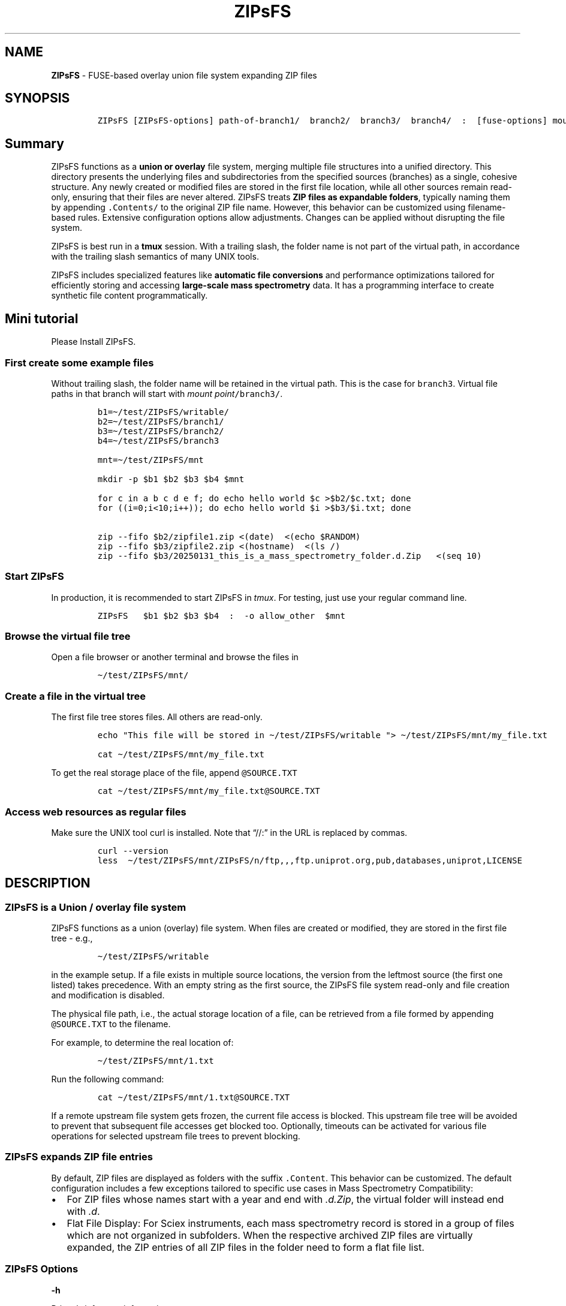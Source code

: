 '\" t
.\" Automatically generated by Pandoc 2.17.1.1
.\"
.\" Define V font for inline verbatim, using C font in formats
.\" that render this, and otherwise B font.
.ie "\f[CB]x\f[]"x" \{\
. ftr V B
. ftr VI BI
. ftr VB B
. ftr VBI BI
.\}
.el \{\
. ftr V CR
. ftr VI CI
. ftr VB CB
. ftr VBI CBI
.\}
.TH "ZIPsFS" "1" "" "" ""
.hy
.SH NAME
.PP
\f[B]ZIPsFS\f[R] - FUSE-based overlay union file system expanding ZIP
files
.SH SYNOPSIS
.IP
.nf
\f[C]
ZIPsFS [ZIPsFS-options] path-of-branch1/  branch2/  branch3/  branch4/  :  [fuse-options] mount-point
\f[R]
.fi
.SH Summary
.PP
ZIPsFS functions as a \f[B]union or overlay\f[R] file system, merging
multiple file structures into a unified directory.
This directory presents the underlying files and subdirectories from the
specified sources (branches) as a single, cohesive structure.
Any newly created or modified files are stored in the first file
location, while all other sources remain read-only, ensuring that their
files are never altered.
ZIPsFS treats \f[B]ZIP files as expandable folders\f[R], typically
naming them by appending \f[V].Contents/\f[R] to the original ZIP file
name.
However, this behavior can be customized using filename-based rules.
Extensive configuration options allow adjustments.
Changes can be applied without disrupting the file system.
.PP
ZIPsFS is best run in a \f[B]tmux\f[R] session.
With a trailing slash, the folder name is not part of the virtual path,
in accordance with the trailing slash semantics of many UNIX tools.
.PP
ZIPsFS includes specialized features like \f[B]automatic file
conversions\f[R] and performance optimizations tailored for efficiently
storing and accessing \f[B]large-scale mass spectrometry\f[R] data.
It has a programming interface to create synthetic file content
programmatically.
.SH Mini tutorial
.PP
Please Install ZIPsFS.
.SS First create some example files
.PP
Without trailing slash, the folder name will be retained in the virtual
path.
This is the case for \f[V]branch3\f[R].
Virtual file paths in that branch will start with \f[I]mount
point\f[R]\f[V]/branch3/\f[R].
.IP
.nf
\f[C]
b1=\[ti]/test/ZIPsFS/writable/
b2=\[ti]/test/ZIPsFS/branch1/
b3=\[ti]/test/ZIPsFS/branch2/
b4=\[ti]/test/ZIPsFS/branch3

mnt=\[ti]/test/ZIPsFS/mnt

mkdir -p $b1 $b2 $b3 $b4 $mnt

for c in a b c d e f; do echo hello world $c >$b2/$c.txt; done
for ((i=0;i<10;i++)); do echo hello world $i >$b3/$i.txt; done

zip --fifo $b2/zipfile1.zip <(date)  <(echo $RANDOM)
zip --fifo $b3/zipfile2.zip <(hostname)  <(ls /)
zip --fifo $b3/20250131_this_is_a_mass_spectrometry_folder.d.Zip   <(seq 10)
\f[R]
.fi
.SS Start ZIPsFS
.PP
In production, it is recommended to start ZIPsFS in \f[I]tmux\f[R].
For testing, just use your regular command line.
.IP
.nf
\f[C]
ZIPsFS   $b1 $b2 $b3 $b4  :  -o allow_other  $mnt
\f[R]
.fi
.SS Browse the virtual file tree
.PP
Open a file browser or another terminal and browse the files in
.IP
.nf
\f[C]
\[ti]/test/ZIPsFS/mnt/
\f[R]
.fi
.SS Create a file in the virtual tree
.PP
The first file tree stores files.
All others are read-only.
.IP
.nf
\f[C]
echo \[dq]This file will be stored in \[ti]/test/ZIPsFS/writable \[dq]> \[ti]/test/ZIPsFS/mnt/my_file.txt

cat \[ti]/test/ZIPsFS/mnt/my_file.txt
\f[R]
.fi
.PP
To get the real storage place of the file, append
\f[V]\[at]SOURCE.TXT\f[R]
.IP
.nf
\f[C]
cat \[ti]/test/ZIPsFS/mnt/my_file.txt\[at]SOURCE.TXT
\f[R]
.fi
.SS Access web resources as regular files
.PP
Make sure the UNIX tool curl is installed.
Note that \[lq]//:\[rq] in the URL is replaced by commas.
.IP
.nf
\f[C]
curl --version
less  \[ti]/test/ZIPsFS/mnt/ZIPsFS/n/ftp,,,ftp.uniprot.org,pub,databases,uniprot,LICENSE
\f[R]
.fi
.SH DESCRIPTION
.SS ZIPsFS is a Union / overlay file system
.PP
ZIPsFS functions as a union (overlay) file system.
When files are created or modified, they are stored in the first file
tree - e.g.,
.IP
.nf
\f[C]
\[ti]/test/ZIPsFS/writable
\f[R]
.fi
.PP
in the example setup.
If a file exists in multiple source locations, the version from the
leftmost source (the first one listed) takes precedence.
With an empty string as the first source, the ZIPsFS file system
read-only and file creation and modification is disabled.
.PP
The physical file path, i.e., the actual storage location of a file, can
be retrieved from a file formed by appending \f[V]\[at]SOURCE.TXT\f[R]
to the filename.
.PP
For example, to determine the real location of:
.IP
.nf
\f[C]
\[ti]/test/ZIPsFS/mnt/1.txt
\f[R]
.fi
.PP
Run the following command:
.IP
.nf
\f[C]
cat \[ti]/test/ZIPsFS/mnt/1.txt\[at]SOURCE.TXT
\f[R]
.fi
.PP
If a remote upstream file system gets frozen, the current file access is
blocked.
This upstream file tree will be avoided to prevent that subsequent file
accesses get blocked too.
Optionally, timeouts can be activated for various file operations for
selected upstream file trees to prevent blocking.
.SS ZIPsFS expands ZIP file entries
.PP
By default, ZIP files are displayed as folders with the suffix
\f[V].Content\f[R].
This behavior can be customized.
The default configuration includes a few exceptions tailored to specific
use cases in Mass Spectrometry Compatibility:
.IP \[bu] 2
For ZIP files whose names start with a year and end with
\f[I].d.Zip\f[R], the virtual folder will instead end with \f[I].d\f[R].
.IP \[bu] 2
Flat File Display: For Sciex instruments, each mass spectrometry record
is stored in a group of files which are not organized in subfolders.
When the respective archived ZIP files are virtually expanded, the ZIP
entries of all ZIP files in the folder need to form a flat file list.
.SS ZIPsFS Options
.PP
\f[B]-h\f[R]
.PP
Prints brief usage information.
.PP
\f[B]-s \f[BI]path-of-symbolic-link\f[B]\f[R] This is discussed in
section Configuration.
.PP
\f[B]-c [NEVER,SEEK,RULE,COMPRESSED,ALWAYS]\f[R]
.PP
Policy for ZIP entries cached in RAM.
.PP
.TS
tab(@);
cw(8.1n) lw(61.9n).
T{
NEVER
T}@T{
ZIP entries are never cached, even not in case of backward seek.
T}
T{
T}@T{
T}
T{
SEEK
T}@T{
ZIP entries are cached when the file position jumps backward.
This is the default
T}
T{
T}@T{
T}
T{
RULE
T}@T{
ZIP entries are cached according to customizable rules
T}
T{
T}@T{
T}
T{
COMPRESSED
T}@T{
All compressed ZIP entries are cached.
T}
T{
T}@T{
T}
T{
ALWAYS
T}@T{
All ZIP entries are cached.
T}
T{
T}@T{
T}
.TE
.PP
\f[B]-l \f[BI]Maximum memory for caching ZIP-entries in the
RAM\f[B]\f[R]
.PP
Specifies a limit for the cache.
For example \f[I]-l 8G\f[R] would limit the size of the cache to 8
Gigabyte.
.PP
\f[B]-b\f[R] Execution in background (Not recommended).
We recommend running ZIPsFS in foreground in \f[I]tmux\f[R].
.SS FUSE Options
.PP
Options for the FUSE system come after the \f[B]colon\f[R] in the
command line.
.PP
\f[B]-o \f[BI]comma separated Options\f[B]\f[R]
.PP
\f[B]-o allow_other\f[R] Other users are granted access.
Project status
.PP
Author: Christoph Gille
.PP
\f[B]Current status\f[R]: Testing and Bug fixing.
Already running very busy for several weeks without interruption.
If ZIPsFS crashes, please send the stack-trace together with the source
code you were using.
